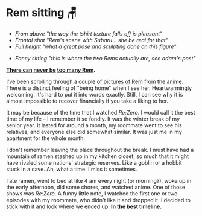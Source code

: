 #+date: 17; 12023 H.E.
* Rem sitting 🪑

#+begin_gallery :num 3 :path /yokohama/plastic/Rem-sitting
- [[Rem Sitting New - 3.jpeg][From above "the way the tshirt texture falls off is pleasant"]]
- [[Rem Sitting New - 1.jpeg][Frontal shot "Rem's scene with Subaru... she be real for that"]]
- [[Rem Sitting New - 4.jpeg][Full height "what a great pose and sculpting done on this figure"]]
#+end_gallery

#+begin_gallery :num 1 :path /yokohama/plastic/Rem-sitting
- [[rems.jpeg][Fancy sitting "this is where the two Rems actually are, see adam's post"]]
#+end_gallery

#+begin_center
*[[../rem-fancy][There can]] [[../winter-rem][never be]] [[../rem][too many Rem]].*
#+end_center

I've been scrolling through a couple of [[https://rezero.fandom.com/wiki/Rem/Image_Gallery][pictures of Rem from the anime]]. There is
a distinct feeling of "being home" when I see her. Heartwarmingly
welcoming. It's hard to put it into words exactly. Still, I can see why it is
almost impossible to recover financially if you take a liking to her.

It may be because of the time that I watched /Re:Zero/. I would call it the best
time of my life -- I remember it so fondly. It was the winter break of my senior
year. It lasted for around a month, my roommate went to see his relatives, and
everyone else did somewhat similar. It was just me in my apartment for the whole
month.

I don't remember leaving the place throughout the break. I must have had a
mountain of ramen stashed up in my kitchen closet, so much that it might have
rivaled some nations' strategic reserves. Like a goblin or a hobbit stuck in a
cave. Ah, what a time. I miss it sometimes.

I ate ramen, went to bed at like 4 am every night (or morning?), woke up in the
early afternoon, did some chores, and watched anime. One of those shows was
/Re:Zero/. A funny little note, I watched the first one or two episodes with my
roommate, who didn't like it and dropped it. I decided to stick with it and look
where we ended up. *In the best timeline.*
